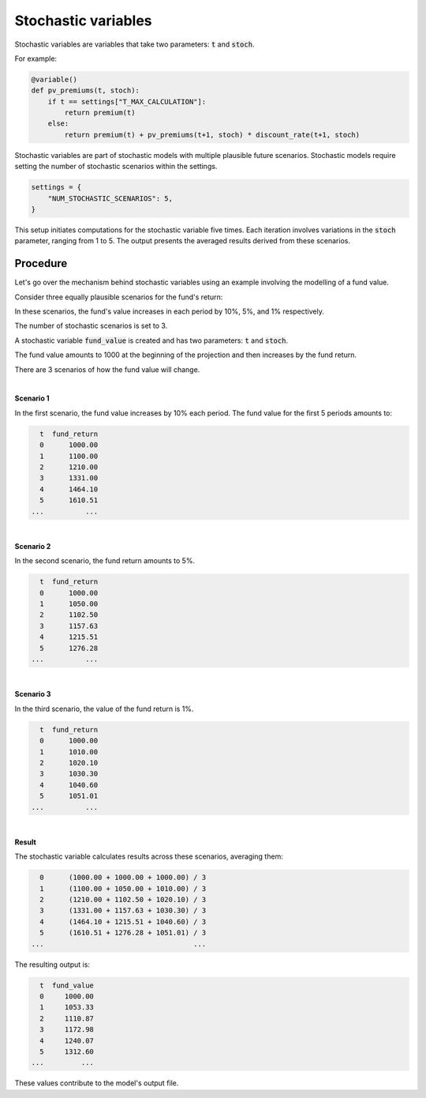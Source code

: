 Stochastic variables
====================

Stochastic variables are variables that take two parameters: :code:`t` and :code:`stoch`.

For example:

.. code-block:: python

    @variable()
    def pv_premiums(t, stoch):
        if t == settings["T_MAX_CALCULATION"]:
            return premium(t)
        else:
            return premium(t) + pv_premiums(t+1, stoch) * discount_rate(t+1, stoch)

Stochastic variables are part of stochastic models with multiple plausible future scenarios.
Stochastic models require setting the number of stochastic scenarios within the settings.

.. code-block:: python

    settings = {
        "NUM_STOCHASTIC_SCENARIOS": 5,
    }

This setup initiates computations for the stochastic variable five times.
Each iteration involves variations in the :code:`stoch` parameter, ranging from 1 to 5.
The output presents the averaged results derived from these scenarios.


Procedure
---------

Let's go over the mechanism behind stochastic variables using an example involving the modelling of a fund value.

Consider three equally plausible scenarios for the fund's return:

..  code-block:: python
    :caption: input.py

    import pandas as pd

    scenarios = pd.DataFrame({
        "num": [1, 2, 3],
        "fund_return": [0.10, 0.05, 0.01]
    })
    scenarios.set_index("num", inplace=True)

    assumption = {
        "scenarios": scenarios,
    }

In these scenarios, the fund's value increases in each period by 10%, 5%, and 1% respectively.

The number of stochastic scenarios is set to 3.

..  code-block:: python
    :caption: settings.py

    settings = {
        "NUM_STOCHASTIC_SCENARIOS": 3,
    }

A stochastic variable :code:`fund_value` is created and has two parameters: :code:`t` and :code:`stoch`.

..  code-block:: python
    :caption: model.py

    @variable()
    def fund_value(t, stoch):
        if t == 0:
            return 1_000
        else:
            fund_return = assumption["scenarios"].loc[stoch, "fund_return"]
            return fund_value(t-1, stoch) * (1 + fund_return)

The fund value amounts to 1000 at the beginning of the projection and then increases by the fund return.

There are 3 scenarios of how the fund value will change.

|

**Scenario 1**

In the first scenario, the fund value increases by 10% each period.
The fund value for the first 5 periods amounts to:

..  code-block::

     t  fund_return
     0      1000.00
     1      1100.00
     2      1210.00
     3      1331.00
     4      1464.10
     5      1610.51
   ...          ...

|

**Scenario 2**

In the second scenario, the fund return amounts to 5%.

..  code-block::

     t  fund_return
     0      1000.00
     1      1050.00
     2      1102.50
     3      1157.63
     4      1215.51
     5      1276.28
   ...          ...

|

**Scenario 3**

In the third scenario, the value of the fund return is 1%.

..  code-block::

     t  fund_return
     0      1000.00
     1      1010.00
     2      1020.10
     3      1030.30
     4      1040.60
     5      1051.01
   ...          ...

|

**Result**

The stochastic variable calculates results across these scenarios, averaging them:

..  code-block::

     0      (1000.00 + 1000.00 + 1000.00) / 3
     1      (1100.00 + 1050.00 + 1010.00) / 3
     2      (1210.00 + 1102.50 + 1020.10) / 3
     3      (1331.00 + 1157.63 + 1030.30) / 3
     4      (1464.10 + 1215.51 + 1040.60) / 3
     5      (1610.51 + 1276.28 + 1051.01) / 3
   ...                                    ...

The resulting output is:

..  code-block::

     t  fund_value
     0     1000.00
     1     1053.33
     2     1110.87
     3     1172.98
     4     1240.07
     5     1312.60
   ...         ...

These values contribute to the model's output file.
